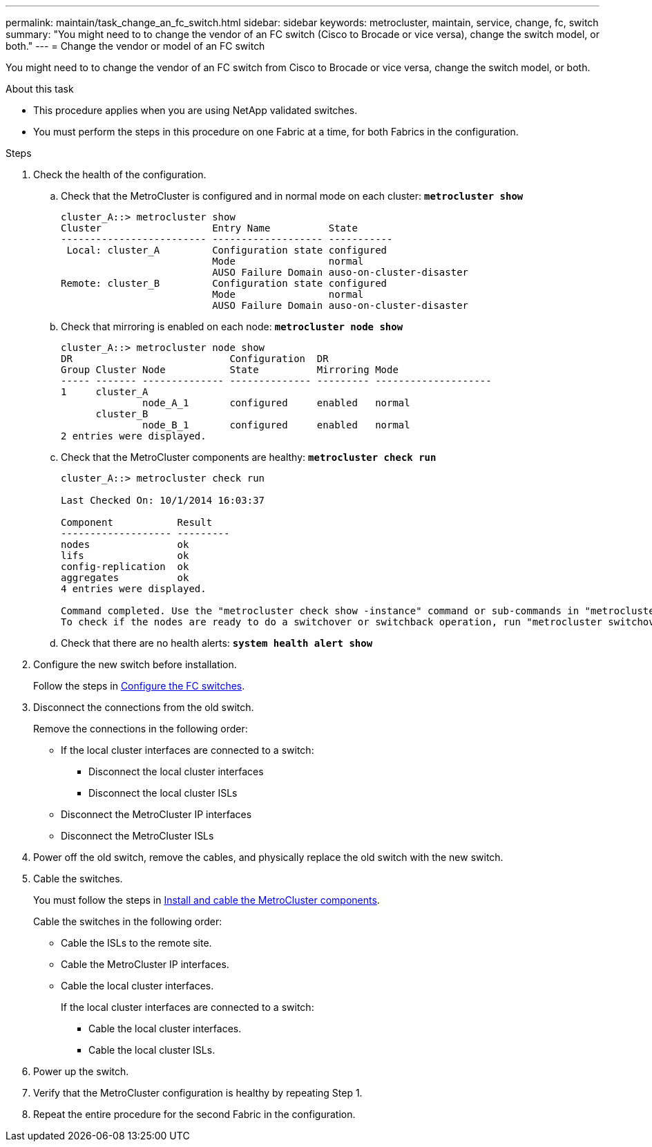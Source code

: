 ---
permalink: maintain/task_change_an_fc_switch.html
sidebar: sidebar
keywords: metrocluster, maintain, service, change, fc, switch
summary: "You might need to to change the vendor of an FC switch (Cisco to Brocade or vice versa), change the switch model, or both."
---
= Change the vendor or model of an FC switch

:icons: font
:imagesdir: ../media/

[.lead]
You might need to to change the vendor of an FC switch from Cisco to Brocade or vice versa, change the switch model, or both.  

.About this task

* This procedure applies when you are using NetApp validated switches.
* You must perform the steps in this procedure on one Fabric at a time, for both Fabrics in the configuration. 

.Steps

. Check the health of the configuration.
 .. Check that the MetroCluster is configured and in normal mode on each cluster: `*metrocluster show*`
+
----
cluster_A::> metrocluster show
Cluster                   Entry Name          State
------------------------- ------------------- -----------
 Local: cluster_A         Configuration state configured
                          Mode                normal
                          AUSO Failure Domain auso-on-cluster-disaster
Remote: cluster_B         Configuration state configured
                          Mode                normal
                          AUSO Failure Domain auso-on-cluster-disaster
----

 .. Check that mirroring is enabled on each node: `*metrocluster node show*`
+
----
cluster_A::> metrocluster node show
DR                           Configuration  DR
Group Cluster Node           State          Mirroring Mode
----- ------- -------------- -------------- --------- --------------------
1     cluster_A
              node_A_1       configured     enabled   normal
      cluster_B
              node_B_1       configured     enabled   normal
2 entries were displayed.
----

 .. Check that the MetroCluster components are healthy: `*metrocluster check run*`
+
----
cluster_A::> metrocluster check run

Last Checked On: 10/1/2014 16:03:37

Component           Result
------------------- ---------
nodes               ok
lifs                ok
config-replication  ok
aggregates          ok
4 entries were displayed.

Command completed. Use the "metrocluster check show -instance" command or sub-commands in "metrocluster check" directory for detailed results.
To check if the nodes are ready to do a switchover or switchback operation, run "metrocluster switchover -simulate" or "metrocluster switchback -simulate", respectively.
----

 .. Check that there are no health alerts: `*system health alert show*`
. Configure the new switch before installation.
+
Follow the steps in link:https://docs.netapp.com/us-en/ontap-metrocluster/install-fc/task_reset_the_brocade_fc_switch_to_factory_defaults.html[Configure the FC switches].


. Disconnect the connections from the old switch. 
+
Remove the connections in the following order:
+
* If the local cluster interfaces are connected to a switch:
** Disconnect the local cluster interfaces
** Disconnect the local cluster ISLs
* Disconnect the MetroCluster IP interfaces
* Disconnect the MetroCluster ISLs

. Power off the old switch, remove the cables, and physically replace the old switch with the new switch.
+

. Cable the switches. 
+
You must follow the steps in link:https://docs.netapp.com/us-en/ontap-metrocluster/install-fc/task_rack_the_hardware_components_mcc_fabric_and_ip.html[Install and cable the MetroCluster components]. 
+
Cable the switches in the following order: 
+
** Cable the ISLs to the remote site.
**  Cable the MetroCluster IP interfaces.
**  Cable the local cluster interfaces.
+
If the local cluster interfaces are connected to a switch:
+
*** Cable the local cluster interfaces.
*** Cable the local cluster ISLs.

. Power up the switch.

. Verify that the MetroCluster configuration is healthy by repeating Step 1.

. Repeat the entire procedure for the second Fabric in the configuration. 

// 2023 May 18, BURT 1491844
